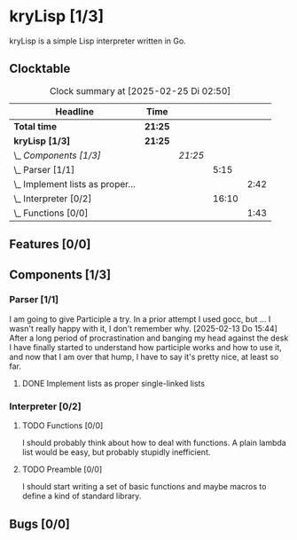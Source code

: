 # -*- mode: org; fill-column: 78; -*-
# Time-stamp: <2025-02-25 02:50:55 krylon>
#
#+TAGS: internals(i) ui(u) bug(b) feature(f)
#+TAGS: database(d) design(e), meditation(m)
#+TAGS: optimize(o) refactor(r) cleanup(c)
#+TAGS: web(w)
#+TODO: TODO(t)  RESEARCH(r) IMPLEMENT(i) TEST(e) | DONE(d) FAILED(f) CANCELLED(c)
#+TODO: MEDITATE(m) PLANNING(p) | SUSPENDED(s)
#+PRIORITIES: A G D

* kryLisp [1/3]
  :PROPERTIES:
  :COOKIE_DATA: todo recursive
  :VISIBILITY: children
  :END:
  kryLisp is a simple Lisp interpreter written in Go.
** Clocktable
   #+BEGIN: clocktable :scope file :maxlevel 202 :emphasize t
   #+CAPTION: Clock summary at [2025-02-25 Di 02:50]
   | Headline                             | Time    |         |       |      |
   |--------------------------------------+---------+---------+-------+------|
   | *Total time*                         | *21:25* |         |       |      |
   |--------------------------------------+---------+---------+-------+------|
   | *kryLisp [1/3]*                      | *21:25* |         |       |      |
   | \_  /Components [1/3]/               |         | /21:25/ |       |      |
   | \_    Parser [1/1]                   |         |         |  5:15 |      |
   | \_      Implement lists as proper... |         |         |       | 2:42 |
   | \_    Interpreter [0/2]              |         |         | 16:10 |      |
   | \_      Functions [0/0]              |         |         |       | 1:43 |
   #+END:
** Features [0/0]
   :PROPERTIES:
   :COOKIE_DATA: todo recursive
   :VISIBILITY: children
   :END:
** Components [1/3]
   :PROPERTIES:
   :COOKIE_DATA: todo recursive
   :VISIBILITY: children
   :END:
*** Parser [1/1]
    :LOGBOOK:
    CLOCK: [2025-02-18 Di 14:41]--[2025-02-18 Di 15:03] =>  0:22
    CLOCK: [2025-02-13 Do 14:44]--[2025-02-13 Do 16:55] =>  2:11
    :END:
    I am going to give Participle a try. In a prior attempt I used gocc, but
    ... I wasn't really happy with it, I don't remember why.
    [2025-02-13 Do 15:44]
    After a long period of procrastination and banging my head against the
    desk I have finally started to understand how participle works and how to
    use it, and now that I am over that hump, I have to say it's pretty nice,
    at least so far.
**** DONE Implement lists as proper single-linked lists
     CLOSED: [2025-02-21 Fr 18:24]
     :LOGBOOK:
     CLOCK: [2025-02-21 Fr 17:50]--[2025-02-21 Fr 18:23] =>  0:33
     CLOCK: [2025-02-21 Fr 16:16]--[2025-02-21 Fr 16:21] =>  0:05
     CLOCK: [2025-02-19 Mi 18:37]--[2025-02-19 Mi 19:59] =>  1:22
     CLOCK: [2025-02-18 Di 15:13]--[2025-02-18 Di 15:55] =>  0:42
     :END:
*** Interpreter [0/2]
    :LOGBOOK:
    CLOCK: [2025-02-24 Mo 22:01]--[2025-02-25 Di 01:50] =>  3:49
    CLOCK: [2025-02-24 Mo 14:25]--[2025-02-24 Mo 14:43] =>  0:18
    CLOCK: [2025-02-23 So 18:22]--[2025-02-23 So 21:34] =>  3:12
    CLOCK: [2025-02-23 So 15:30]--[2025-02-23 So 15:53] =>  0:23
    CLOCK: [2025-02-22 Sa 19:25]--[2025-02-22 Sa 19:47] =>  0:22
    CLOCK: [2025-02-22 Sa 14:25]--[2025-02-22 Sa 15:52] =>  1:27
    CLOCK: [2025-02-21 Fr 19:57]--[2025-02-21 Fr 20:14] =>  0:17
    CLOCK: [2025-02-18 Di 14:36]--[2025-02-18 Di 14:41] =>  0:05
    CLOCK: [2025-02-17 Mo 15:18]--[2025-02-17 Mo 18:02] =>  2:44
    CLOCK: [2025-02-15 Sa 17:34]--[2025-02-15 Sa 18:09] =>  0:35
    CLOCK: [2025-02-15 Sa 15:21]--[2025-02-15 Sa 16:36] =>  1:15
    :END:
**** TODO Functions [0/0]
     :LOGBOOK:
     CLOCK: [2025-02-24 Mo 20:35]--[2025-02-24 Mo 21:42] =>  1:07
     CLOCK: [2025-02-24 Mo 19:50]--[2025-02-24 Mo 20:26] =>  0:36
     :END:
     I should probably think about how to deal with functions. A plain lambda
     list would be easy, but probably stupidly inefficient.
**** TODO Preamble [0/0]
     I should start writing a set of basic functions and maybe macros to
     define a kind of standard library.
** Bugs [0/0]
   :PROPERTIES:
   :COOKIE_DATA: todo recursive
   :VISIBILITY: children
   :END:
